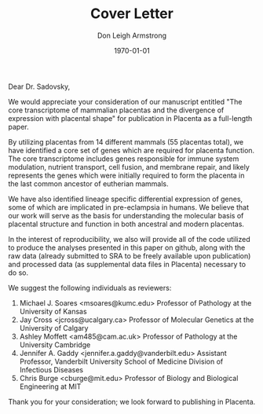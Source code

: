 #+DATE: \today
#+OPTIONS: ^:nil
#+OPTIONS: toc:nil
#+OPTIONS: num:0
#+TITLE: Cover Letter
#+AUTHOR: Don Leigh Armstrong
#+LATEX_CMD: xelatex
#+LATEX_CLASS: letter
#+LATEX_HEADER: \usepackage[letterpaper,left=1.1in,right=1.1in,top=1.1in,bottom=1.1in]{geometry}
#+LATEX_HEADER: \usepackage{fancyhdr}
#+LATEX_HEADER: \usepackage[nomargin,inline,draft]{fixme}
#+LATEX_HEADER: % \usepackage[backend=biber,hyperref=true,style=numeric-comp]{biblatex}
#+LATEX_HEADER: \usepackage[usenames,dvipsnames]{color}
#+LATEX_HEADER: \usepackage[x11names,svgnames]{xcolor}
#+LATEX_HEADER: \newcommand{\DLA}[1]{\textcolor{red}{\fxnote{DLA: #1}}}
#+LATEX_HEADER: % \addbibresource{references.bib}
#+LATEX_HEADER: % \bibliography{references}
#+LATEX_HEADER: \hypersetup{colorlinks=true, linkcolor=Black, citecolor=Black, filecolor=Black, urlcolor=Black, unicode=true,breaklinks=true}
#+LATEX_HEADER: \urlstyle{same}
#+LATEX_HEADER: \usepackage{enumitem}
#+LATEX_HEADER: \setlist{noitemsep}
#+LATEX_HEADER: \setlist{nosep}
#+LATEX_HEADER: \name{Don Armstrong}
#+LATEX_HEADER: \address{Don Armstrong\\
#+LATEX_HEADER: Institute for Genomic Biology\\
#+LATEX_HEADER: University of Illinois at Urbana-Champaign\\
#+LATEX_HEADER: 1206 West Gregory Drive\\
#+LATEX_HEADER: Urbana, 61801\\
#+LATEX_HEADER: \href{mailto:don@donarmstrong.com}{don@donarmstrong.com}\\
#+LATEX_HEADER: }
#+LATEX_HEADER: \pagestyle{plain}
#+LATEX_HEADER: \definecolor{uiucblue}{rgb}{.2,.2,.4}
#+LATEX_HEADER: \fancypagestyle{empty}{%
#+LATEX_HEADER: \fancyhf{}%
#+LATEX_HEADER: \fancyheadoffset[L]{0.5in}%
#+LATEX_HEADER: \fancyhead[C]{%
#+LATEX_HEADER: \includegraphics{./uofi_mark}}}
#+LATEX_HEADER: \renewcommand{\headrulewidth}{0pt}
#+LATEX_HEADER: \signature{\includegraphics[width=4cm]{./signature}\\Don Armstrong}
#+LATEX_HEADER: \renewcommand{\maketitle}{}
#+LATEX_HEADER: \makeatletter
#+LATEX_HEADER: \renewcommand{\closing}[1]{\par\nobreak\vspace{\parskip}%
#+LATEX_HEADER:   \stopbreaks
#+LATEX_HEADER:   \noindent
#+LATEX_HEADER:   \ifx\@empty\fromaddress\else
#+LATEX_HEADER:   \hspace*{\longindentation}\fi
#+LATEX_HEADER:   \parbox{\indentedwidth}{\raggedright
#+LATEX_HEADER:        \ignorespaces #1\\[0\medskipamount]%
#+LATEX_HEADER:        \ifx\@empty\fromsig
#+LATEX_HEADER:            \fromname
#+LATEX_HEADER:        \else \fromsig \fi\strut}%
#+LATEX_HEADER:    \par}
#+LATEX_HEADER: \makeatother
#+LATEX_HEADER: \expandafter\def\expandafter\UrlBreaks\expandafter{\UrlBreaks\do\-}

#+BEGIN_EXPORT latex
\begin{letter}{%
Yoel Sadovsky \\
Director Magee-Womens Research Institute\\
Professor of OBGYN, Microbiology and Molecular Genetics \\
University of Pittsburgh\\
204 Craft Avenue \\
Pittsburgh, PA 15213
}\opening{%
#+END_EXPORT
Dear Dr. Sadovsky,
#+BEGIN_EXPORT latex
}
#+END_EXPORT

We would appreciate your consideration of our manuscript entitled "The
core transcriptome of mammalian placentas and the divergence of
expression with placental shape" for publication in Placenta as a
full-length paper.

By utilizing placentas from 14 different mammals (55 placentas total),
we have identified a core set of genes which are required for placenta
function. The core transcriptome includes genes responsible for immune
system modulation, nutrient transport, cell fusion, and membrane
repair, and likely represents the genes which were initially required
to form the placenta in the last common ancestor of eutherian mammals.

We have also identified lineage specific differential expression of
genes, some of which are implicated in pre-eclampsia in humans. We
believe that our work will serve as the basis for understanding the
molecular basis of placental structure and function in both ancestral
and modern placentas.

In the interest of reproducibility, we also will provide all of the
code utilized to produce the analyses presented in this paper on
github, along with the raw data (already submitted to SRA to be freely
available upon publication) and processed data (as supplemental data
files in Placenta) necessary to do so.

We suggest the following individuals as reviewers:

1. Michael J. Soares <msoares@kumc.edu> Professor of Pathology at the
   University of Kansas
2. Jay Cross <jcross@ucalgary.ca> Professor of Molecular Genetics at the
   University of Calgary
3. Ashley Moffett <am485@cam.ac.uk> Professor of Pathology at the
   University Cambridge
4. Jennifer A. Gaddy <jennifer.a.gaddy@vanderbilt.edu> Assistant
   Professor, Vanderbilt University School of Medicine Division of
   Infectious Diseases
5. Chris Burge <cburge@mit.edu> Professor of Biology and Biological
   Engineering at MIT

Thank you for your consideration; we look forward to publishing in
Placenta.

#+BEGIN_EXPORT latex
\closing{Sincerely,}
\end{letter}
#+END_EXPORT
